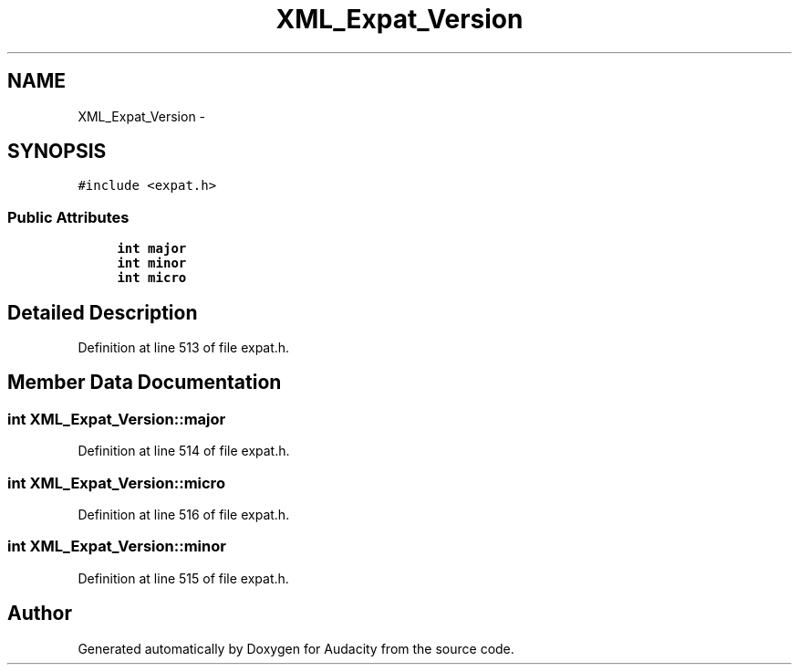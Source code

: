 .TH "XML_Expat_Version" 3 "Thu Apr 28 2016" "Audacity" \" -*- nroff -*-
.ad l
.nh
.SH NAME
XML_Expat_Version \- 
.SH SYNOPSIS
.br
.PP
.PP
\fC#include <expat\&.h>\fP
.SS "Public Attributes"

.in +1c
.ti -1c
.RI "\fBint\fP \fBmajor\fP"
.br
.ti -1c
.RI "\fBint\fP \fBminor\fP"
.br
.ti -1c
.RI "\fBint\fP \fBmicro\fP"
.br
.in -1c
.SH "Detailed Description"
.PP 
Definition at line 513 of file expat\&.h\&.
.SH "Member Data Documentation"
.PP 
.SS "\fBint\fP XML_Expat_Version::major"

.PP
Definition at line 514 of file expat\&.h\&.
.SS "\fBint\fP XML_Expat_Version::micro"

.PP
Definition at line 516 of file expat\&.h\&.
.SS "\fBint\fP XML_Expat_Version::minor"

.PP
Definition at line 515 of file expat\&.h\&.

.SH "Author"
.PP 
Generated automatically by Doxygen for Audacity from the source code\&.
